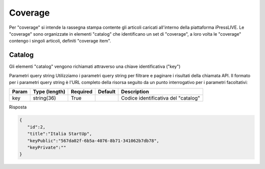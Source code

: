 Coverage
========================
Per "coverage" si intende la rassegna stampa contente gli articoli caricati all'interno della piattaforma iPressLIVE.
Le "coverage" sono organizzate in elementi "catalog" che identificano un set di "coverage", a loro volta le "coverage" contengo i singoli articoli, definiti "coverage item".


Catalog
*******
Gli elementi "catalog" vengono richiamati attraverso una chiave identificativa ("key") 

..  http:example:: curl wget httpie python-requests

    GET /v2/coverages/catalog/<key> HTTP/1.1
    Host: api.ipresslive.com
    Accept: application/json

Parametri query string
Utilizziamo i parametri query string per filtrare e paginare i risultati della chiamata API. 
Il formato per i parametri query string è l'URL completo della risorsa seguito da un punto interrogativo per i parametri facoltativi:

=========   ===============   =========   =======   ================================
Param       Type (length)     Required    Default   Description
=========   ===============   =========   =======   ================================
key 		string(36)        True		            Codice identificativa del "catalog"
=========   ===============   =========   =======   ================================


Risposta

.. code-block:: json

 	{
	   "id":2,
	   "title":"Italia StartUp",
	   "keyPublic":"567da02f-6b5a-4076-8b71-341062b7db78",
	   "keyPrivate":""
	}


